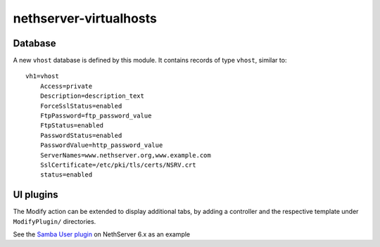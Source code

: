 nethserver-virtualhosts
=======================

Database
--------

A new ``vhost`` database is defined by this module. It contains records of type 
``vhost``, similar to: ::

    vh1=vhost
        Access=private
        Description=description_text
        ForceSslStatus=enabled
        FtpPassword=ftp_password_value
        FtpStatus=enabled
        PasswordStatus=enabled
        PasswordValue=http_password_value
        ServerNames=www.nethserver.org,www.example.com
        SslCertificate=/etc/pki/tls/certs/NSRV.crt
        status=enabled

UI plugins
----------

The Modify action can be extended to display additional tabs, by adding a 
controller and the respective template under ``ModifyPlugin/`` directories.

See the `Samba User plugin`_ on NethServer 6.x as an example

.. _`Samba User plugin`: https://github.com/NethServer/nethserver-samba/blob/9012fbcd0cb3db60d8fb0ddfcd3db9e39a01956c/root/usr/share/nethesis/NethServer/Module/User/Plugin/Samba.php